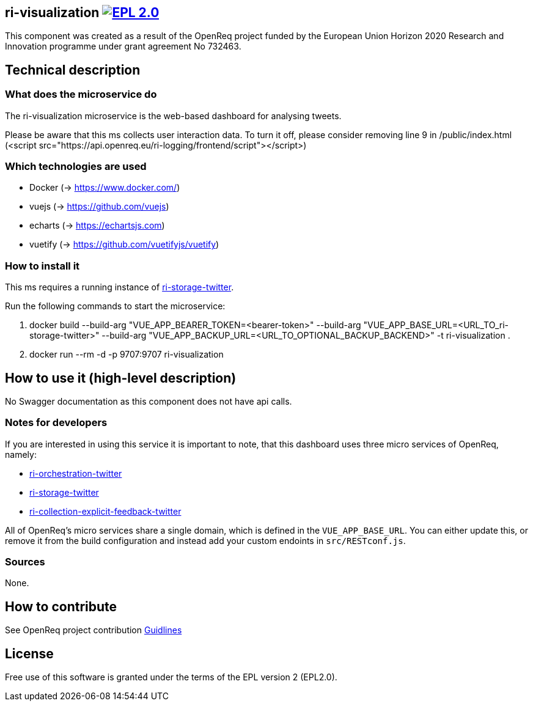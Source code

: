 == ri-visualization image:https://img.shields.io/badge/License-EPL%202.0-blue.svg["EPL 2.0", link="https://www.eclipse.org/legal/epl-2.0/"]
This component was created as a result of the OpenReq project funded by the European Union Horizon 2020 Research and Innovation programme under grant agreement No 732463.

== Technical description
=== What does the microservice do
The ri-visualization microservice is the web-based dashboard for analysing tweets.

[red]#Please be aware that this ms collects user interaction data. To turn it off, please consider removing line 9 in /public/index.html (<script src="https://api.openreq.eu/ri-logging/frontend/script"></script>)#


=== Which technologies are used
- Docker (-> https://www.docker.com/)
- vuejs (-> https://github.com/vuejs)
- echarts (-> https://echartsjs.com)
- vuetify (-> https://github.com/vuetifyjs/vuetify)


=== How to install it
This ms requires a running instance of link:https://github.com/OpenReqEU/ri-storage-twitter[ri-storage-twitter].

Run the following commands to start the microservice:

. docker build --build-arg "VUE_APP_BEARER_TOKEN=<bearer-token>" --build-arg "VUE_APP_BASE_URL=<URL_TO_ri-storage-twitter>" --build-arg "VUE_APP_BACKUP_URL=<URL_TO_OPTIONAL_BACKUP_BACKEND>" -t ri-visualization .

. docker run --rm -d -p 9707:9707 ri-visualization

== How to use it (high-level description)
No Swagger documentation as this component does not have api calls.

=== Notes for developers 
If you are interested in using this service it is important to note, that this dashboard uses three micro services of OpenReq, namely:

- link:https://github.com/OpenReqEU/ri-orchestration-twitter[ri-orchestration-twitter]

- link:https://github.com/OpenReqEU/ri-storage-twitter[ri-storage-twitter]

- link:https://github.com/OpenReqEU/ri-collection-explicit-feedback-twitter[ri-collection-explicit-feedback-twitter]

All of OpenReq's micro services share a single domain, which is defined in the `VUE_APP_BASE_URL`. You can either update this, or remove it from the build configuration and instead add your custom endoints in `src/RESTconf.js`.

=== Sources
None.

== How to contribute
See OpenReq project contribution link:https://github.com/OpenReqEU/OpenReq/blob/master/CONTRIBUTING.md[Guidlines]

== License
Free use of this software is granted under the terms of the EPL version 2 (EPL2.0).